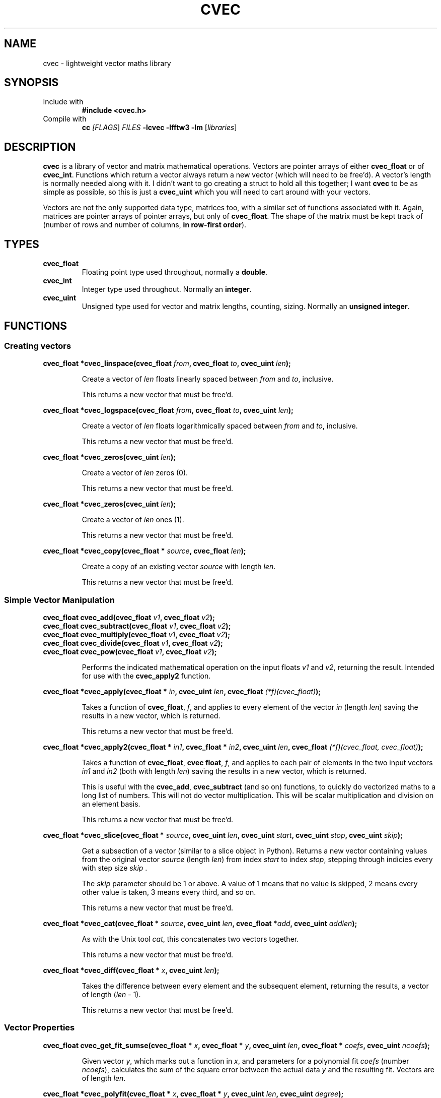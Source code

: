 .TH CVEC 7
.\"
.\"
.\"
.SH NAME
cvec \- lightweight vector maths library
.\"
.\"
.\"
.SH SYNOPSIS
.TP
Include with
.B #include <cvec.h>
.TP
Compile with
\fBcc\fI [\fIFLAGS\fR] \fIFILES\fR \fB-lcvec -lfftw3 -lm\fR [\fIlibraries\fR]
.\"
.\"
.\"
.SH DESCRIPTION
.PP
\fBcvec\fR is a library of vector and matrix mathematical operations. Vectors are
pointer arrays of either \fBcvec_float\fR or of \fBcvec_int\fR. Functions which
return a vector always return a new vector (which will need to be free'd). A
vector's length is normally needed along with it. I didn't want to go creating a
struct to hold all this together; I want \fBcvec\fR to be as simple as possible,
so this is just a \fBcvec_uint\fR which you will need to cart around with your
vectors.
.PP
Vectors are not the only supported data type, matrices too, with a similar set
of functions associated with it. Again, matrices are pointer arrays of pointer
arrays, but only of \fBcvec_float\fR. The shape of the matrix must be kept track
of (number of rows and number of columns, \fBin row-first order\fR).
.\"
.\"
.\"
.SH TYPES
.TP
\fBcvec_float\fR
Floating point type used throughout, normally a \fBdouble\fR.
.TP
\fBcvec_int\fR
Integer type used throughout. Normally an \fBinteger\fR.
.TP
\fBcvec_uint\fR
Unsigned type used for vector and matrix lengths, counting, sizing. Normally an 
\fBunsigned integer\fR.
.\"
.\"
.\"
.SH FUNCTIONS
.\"
.\"
.SS Creating vectors
.PP
.\"
.B cvec_float *cvec_linspace(cvec_float \fIfrom\fB, cvec_float \fIto\fB, cvec_uint \fIlen\fB);
.IP
Create a vector of \fIlen\fR floats linearly spaced between \fIfrom\fR and
\fIto\fR, inclusive.
.IP
This returns a new vector that must be free'd.  
.PP
.\"
.B cvec_float *cvec_logspace(cvec_float \fIfrom\fB, cvec_float \fIto\fB, cvec_uint \fIlen\fB);
.IP
Create a vector of \fIlen\fR floats logarithmically spaced between \fIfrom\fR and
\fIto\fR, inclusive.
.IP
This returns a new vector that must be free'd.  
.PP
.\"
.B cvec_float *cvec_zeros(cvec_uint \fIlen\fB);
.IP
Create a vector of \fIlen\fR zeros (0).
.IP
This returns a new vector that must be free'd.  
.PP
.\"
.B cvec_float *cvec_zeros(cvec_uint \fIlen\fB);
.IP
Create a vector of \fIlen\fR ones (1).
.IP
This returns a new vector that must be free'd.  
.PP
.\"
.B cvec_float *cvec_copy(cvec_float * \fIsource\fB, cvec_float \fIlen\fB);
.IP
Create a copy of an existing vector \fIsource\fR with length \fIlen\fR.
.IP
This returns a new vector that must be free'd.  
.\"
.\"
.SS Simple Vector Manipulation
.\"
.TP
.B cvec_float cvec_add(cvec_float \fIv1\fB, cvec_float \fIv2\fB);
.TQ
.B cvec_float cvec_subtract(cvec_float \fIv1\fB, cvec_float \fIv2\fB);
.TQ
.B cvec_float cvec_multiply(cvec_float \fIv1\fB, cvec_float \fIv2\fB);
.TQ
.B cvec_float cvec_divide(cvec_float \fIv1\fB, cvec_float \fIv2\fB);
.TQ
.B cvec_float cvec_pow(cvec_float \fIv1\fB, cvec_float \fIv2\fB);
.IP
Performs the indicated mathematical operation on the input floats \fIv1\fR and
\fIv2\fR, returning the result. 
Intended for use with the \fBcvec_apply2\fR function.
.\"
.PP
.B cvec_float *cvec_apply(cvec_float * \fIin\fB, cvec_uint \fIlen\fB, cvec_float \fI(*f)(cvec_float)\fB);
.IP
Takes a function of \fBcvec_float\fR, \fIf\fR, and applies to every element of
the vector \fIin\fR (length \fIlen\fR) saving the results in a new vector, which
is returned.
.IP
This returns a new vector that must be free'd.  
.\"
.PP
.B cvec_float *cvec_apply2(cvec_float * \fIin1\fB, cvec_float * \fIin2\fB, cvec_uint \fIlen\fB, cvec_float \fI(*f)(cvec_float, cvec_float)\fB);
.IP
Takes a function of \fBcvec_float\fR, \fBcvec float\fR, \fIf\fR, and applies to
each pair of elements in the two input vectors \fIin1\fR and \fIin2\fR (both with 
length \fIlen\fR) saving the results in a new vector, which is returned.
.IP
This is useful with the \fBcvec_add\fR, \fBcvec_subtract\fR (and so on)
functions, to quickly do vectorized maths to a long list of numbers.
This will not do vector multiplication. This will be scalar multiplication and
division on an element basis.
.IP
This returns a new vector that must be free'd.  
.\"
.PP
.B cvec_float *cvec_slice(cvec_float * \fIsource\fB, cvec_uint \fIlen\fB, cvec_uint \fIstart\fB, cvec_uint \fIstop\fB, cvec_uint \fIskip\fB);
.IP
Get a subsection of a vector (similar to a slice object in Python). 
Returns a new vector containing values from the original vector \fIsource\fR (length
\fIlen\fR) from index \fIstart\fR to index \fIstop\fR, stepping through indicies
every with step size \fIskip\fR .
.IP
The \fIskip\fR parameter should be 1 or above. A value of 1 means that no value
is skipped, 2 means every other value is taken, 3 means every third, and so on.
.IP
This returns a new vector that must be free'd.  
.\"
.PP
.B cvec_float *cvec_cat(cvec_float * \fIsource\fB, cvec_uint \fIlen\fB, cvec_float *\fIadd\fB, cvec_uint \fIaddlen\fB);
.IP
As with the Unix tool \fIcat\fR, this concatenates two vectors together.
.IP
This returns a new vector that must be free'd.
.\"
.PP
.B cvec_float *cvec_diff(cvec_float * \fIx\fB, cvec_uint \fIlen\fB);
.IP
Takes the difference between every element and the subsequent element, returning
the results, a vector of length (\fIlen\fR - 1).
.IP
This returns a new vector that must be free'd.
.PP
.\"
.\"
.SS Vector Properties
.PP
.B cvec_float cvec_get_fit_sumse(cvec_float * \fIx\fB, cvec_float * \fIy\fB, cvec_uint \fIlen\fB, cvec_float * \fIcoefs\fB, cvec_uint \fIncoefs\fB);
.IP
Given vector \fIy\fR, which marks out a function in \fIx\fR, and parameters for
a polynomial fit \fIcoefs\fR (number \fIncoefs\fR), calculates the sum of the
square error between the actual data \fIy\fR and the resulting fit. Vectors
are of length \fIlen\fR.
.PP
.B cvec_float *cvec_polyfit(cvec_float * \fIx\fB, cvec_float * \fIy\fB, cvec_uint \fIlen\fB, cvec_uint \fIdegree\fB);
.IP
Given vector \fIy\fR, which marks out a function in \fIx\fR, calculate
polynomial fit coefficient of degree \fIdegree\fR and return them as a vector of
\fBcvec_float\fR.
.IP
This returns a new vector that must be free'd.
.PP
.B cvec_float *cvec_linearfit(cvec_float * \fIx\fB, cvec_float * \fIy\fB, cvec_uint \fIlen\fB);
.IP
Given vector \fIy\fR, which marks out a function in \fIx\fR, calculate
polynomial fit coefficients of degree 1 (a linear fit) and return them as a vector of
\fBcvec_float\fR.
.IP
This returns a new vector that must be free'd.
.PP
.B cvec_float cvec_interpolate(cvec_float * \fIx\fB, cvec_float * \fIy\fB, cvec_uint \fIlen\fB, cvec_float \fIix\fB);
.IP
Given vector \fIy\fR, which marks out a function in \fIx\fR, finds a
intermediate value in \fIy\fR for an intermediate \fIix\fR.
.SS Limits
.SS Fourier
.SS Sorting
.SS Int Vector
.SS Unsigned Int Vector
.SS Statistics
.SS Matrices
.SS Filter
.SS IO
.SS Signal Processing
.\"
.\"
.\"
.\".SH NOTES
.\"
.\"
.\"
